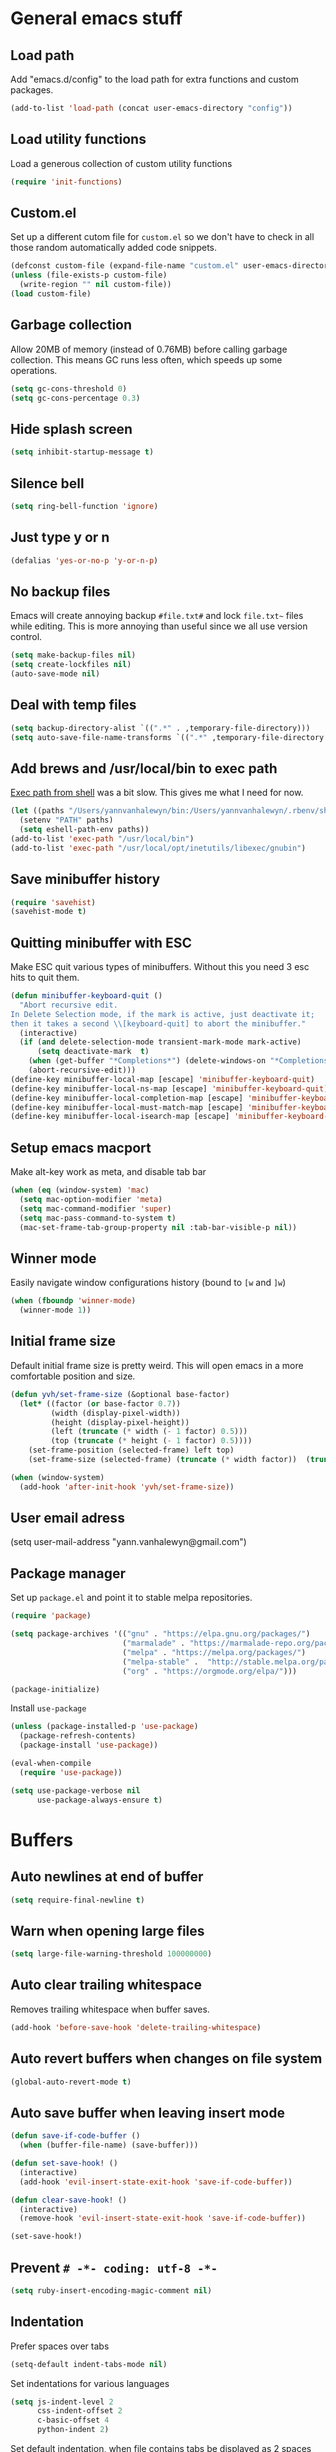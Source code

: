 * General emacs stuff
** Load path

   Add "emacs.d/config" to the load path for extra functions and custom packages.

   #+BEGIN_SRC emacs-lisp
     (add-to-list 'load-path (concat user-emacs-directory "config"))
   #+END_SRC

** Load utility functions

   Load a generous collection of custom utility functions

   #+BEGIN_SRC emacs-lisp
     (require 'init-functions)
   #+END_SRC

** Custom.el

   Set up a different cutom file for ~custom.el~ so we don't have to check in all those random automatically added code snippets.

   #+BEGIN_SRC emacs-lisp
     (defconst custom-file (expand-file-name "custom.el" user-emacs-directory))
     (unless (file-exists-p custom-file)
       (write-region "" nil custom-file))
     (load custom-file)
   #+END_SRC

** Garbage collection

   Allow 20MB of memory (instead of 0.76MB) before calling garbage collection. This means GC runs less often, which speeds up some operations.

   #+BEGIN_SRC emacs-lisp
     (setq gc-cons-threshold 0)
     (setq gc-cons-percentage 0.3)
   #+END_SRC

** Hide splash screen

   #+BEGIN_SRC emacs-lisp
     (setq inhibit-startup-message t)
   #+END_SRC

** Silence bell

   #+BEGIN_SRC emacs-lisp
     (setq ring-bell-function 'ignore)
   #+END_SRC

** Just type y or n

   #+BEGIN_SRC emacs-lisp
     (defalias 'yes-or-no-p 'y-or-n-p)
   #+END_SRC

** No backup files

   Emacs will create annoying backup ~#file.txt#~ and lock ~file.txt~~
   files while editing. This is more annoying than useful since we all
   use version control.

   #+BEGIN_SRC emacs-lisp
     (setq make-backup-files nil)
     (setq create-lockfiles nil)
     (auto-save-mode nil)
   #+END_SRC

** Deal with temp files

   #+BEGIN_SRC emacs-lisp
     (setq backup-directory-alist `((".*" . ,temporary-file-directory)))
     (setq auto-save-file-name-transforms `((".*" ,temporary-file-directory t)))
   #+END_SRC

** Add brews and /usr/local/bin to exec path

   [[https://github.com/purcell/exec-path-from-shell][Exec path from shell]] was a bit slow. This gives me what I need for now.

   #+BEGIN_SRC emacs-lisp
     (let ((paths "/Users/yannvanhalewyn/bin:/Users/yannvanhalewyn/.rbenv/shims:/usr/local/bin:/usr/bin:/bin:/usr/sbin:/sbin:/usr/local/MacGPG2/bin:/usr/local/opt/inetutils/libexec/gnubin"))
       (setenv "PATH" paths)
       (setq eshell-path-env paths))
     (add-to-list 'exec-path "/usr/local/bin")
     (add-to-list 'exec-path "/usr/local/opt/inetutils/libexec/gnubin")
   #+END_SRC

** Save minibuffer history

   #+BEGIN_SRC emacs-lisp
     (require 'savehist)
     (savehist-mode t)
   #+END_SRC

** Quitting minibuffer with ESC

   Make ESC quit various types of minibuffers. Without this you need 3 esc hits to quit them.

   #+BEGIN_SRC emacs-lisp
     (defun minibuffer-keyboard-quit ()
       "Abort recursive edit.
     In Delete Selection mode, if the mark is active, just deactivate it;
     then it takes a second \\[keyboard-quit] to abort the minibuffer."
       (interactive)
       (if (and delete-selection-mode transient-mark-mode mark-active)
           (setq deactivate-mark  t)
         (when (get-buffer "*Completions*") (delete-windows-on "*Completions*"))
         (abort-recursive-edit)))
     (define-key minibuffer-local-map [escape] 'minibuffer-keyboard-quit)
     (define-key minibuffer-local-ns-map [escape] 'minibuffer-keyboard-quit)
     (define-key minibuffer-local-completion-map [escape] 'minibuffer-keyboard-quit)
     (define-key minibuffer-local-must-match-map [escape] 'minibuffer-keyboard-quit)
     (define-key minibuffer-local-isearch-map [escape] 'minibuffer-keyboard-quit)
   #+END_SRC

** Setup emacs macport

   Make alt-key work as meta, and disable tab bar

   #+BEGIN_SRC emacs-lisp
     (when (eq (window-system) 'mac)
       (setq mac-option-modifier 'meta)
       (setq mac-command-modifier 'super)
       (setq mac-pass-command-to-system t)
       (mac-set-frame-tab-group-property nil :tab-bar-visible-p nil))
   #+END_SRC

** Winner mode

   Easily navigate window configurations history (bound to ~[w~ and ~]w~)

   #+BEGIN_SRC emacs-lisp
     (when (fboundp 'winner-mode)
       (winner-mode 1))
   #+END_SRC

** Initial frame size

   Default initial frame size is pretty weird. This will open emacs in
   a more comfortable position and size.

   #+BEGIN_SRC emacs-lisp
     (defun yvh/set-frame-size (&optional base-factor)
       (let* ((factor (or base-factor 0.7))
              (width (display-pixel-width))
              (height (display-pixel-height))
              (left (truncate (* width (- 1 factor) 0.5)))
              (top (truncate (* height (- 1 factor) 0.5))))
         (set-frame-position (selected-frame) left top)
         (set-frame-size (selected-frame) (truncate (* width factor))  (truncate (* height factor)) t)))

     (when (window-system)
       (add-hook 'after-init-hook 'yvh/set-frame-size))
   #+END_SRC

** User email adress

   #+BEGIN_EXAMPLE emacs-lisp
     (setq user-mail-address "yann.vanhalewyn@gmail.com")
   #+END_EXAMPLE

** Package manager

  Set up ~package.el~ and point it to stable melpa repositories.

  #+BEGIN_SRC emacs-lisp
    (require 'package)

    (setq package-archives '(("gnu" . "https://elpa.gnu.org/packages/")
                             ("marmalade" . "https://marmalade-repo.org/packages/")
                             ("melpa" . "https://melpa.org/packages/")
                             ("melpa-stable" .  "http://stable.melpa.org/packages/")
                             ("org" . "https://orgmode.org/elpa/")))

    (package-initialize)
  #+END_SRC

  Install ~use-package~

  #+BEGIN_SRC emacs-lisp
    (unless (package-installed-p 'use-package)
      (package-refresh-contents)
      (package-install 'use-package))

    (eval-when-compile
      (require 'use-package))

    (setq use-package-verbose nil
          use-package-always-ensure t)
  #+END_SRC

* Buffers
** Auto newlines at end of buffer

   #+BEGIN_SRC emacs-lisp
     (setq require-final-newline t)
   #+END_SRC

** Warn when opening large files

   #+BEGIN_SRC emacs-lisp
     (setq large-file-warning-threshold 100000000)
   #+END_SRC

** Auto clear trailing whitespace

   Removes trailing whitespace when buffer saves.

   #+BEGIN_SRC emacs-lisp
     (add-hook 'before-save-hook 'delete-trailing-whitespace)
   #+END_SRC

** Auto revert buffers when changes on file system

   #+BEGIN_SRC emacs-lisp
     (global-auto-revert-mode t)
   #+END_SRC

** Auto save buffer when leaving insert mode

   #+BEGIN_SRC emacs-lisp
     (defun save-if-code-buffer ()
       (when (buffer-file-name) (save-buffer)))

     (defun set-save-hook! ()
       (interactive)
       (add-hook 'evil-insert-state-exit-hook 'save-if-code-buffer))

     (defun clear-save-hook! ()
       (interactive)
       (remove-hook 'evil-insert-state-exit-hook 'save-if-code-buffer))

     (set-save-hook!)
   #+END_SRC

** Prevent ~# -*- coding: utf-8 -*-~

   #+BEGIN_SRC emacs-lisp
     (setq ruby-insert-encoding-magic-comment nil)
   #+END_SRC

** Indentation

   Prefer spaces over tabs

   #+BEGIN_SRC emacs-lisp
     (setq-default indent-tabs-mode nil)
   #+END_SRC

   Set indentations for various languages

   #+BEGIN_SRC emacs-lisp
     (setq js-indent-level 2
           css-indent-offset 2
           c-basic-offset 4
           python-indent 2)
   #+END_SRC

   Set default indentation, when file contains tabs be displayed as 2 spaces instead of 8

   #+BEGIN_SRC emacs-lisp
     (setq-default tab-width 2)
   #+END_SRC

** Remember cursor position when opening files

   #+BEGIN_SRC emacs-lisp
     (setq save-place-file (locate-user-emacs-file "places"))
     (setq-default save-place t)
     (require 'saveplace)
     (save-place-mode 1)
   #+END_SRC

** Always follow symlinks

   #+BEGIN_SRC emacs-lisp
     (setq vc-follow-symlinks t)
   #+END_SRC

** Centering after jumping paragraphs

   #+BEGIN_SRC emacs-lisp
     (setq scroll-margin 3
           scroll-conservatively 9999
           scroll-step 1)
   #+END_SRC

** Don't confirm when creating new file

   #+BEGIN_SRC emacs-lisp
     (setq confirm-nonexistent-file-or-buffer nil)
   #+END_SRC

** Scroll in compilation mode

   #+BEGIN_SRC emacs-lisp
     (setq compilation-scroll-output t)
   #+END_SRC

** C++ header files

   #+BEGIN_SRC emacs-lisp
     (add-to-list 'auto-mode-alist '("\\.h\\'" . c++-mode))
   #+END_SRC

** Open common config files with conf mode

   #+BEGIN_SRC emacs-lisp
     (let* ((conf-files '("aliases" "functions" "gitignore" "rc" ".tf" "Dockerfile"))
            (conf-regexp (concat (regexp-opt conf-files t) "\\'")))
       (add-to-list 'auto-mode-alist (cons conf-regexp 'conf-mode)))
   #+END_SRC

** Get colorized compilation buffers

   Useful for various test runners that use compilation buffers, like the mocha test runner.

   #+BEGIN_SRC emacs-lisp
     (require 'ansi-color)
     (defun colorize-compilation-buffer ()
       (toggle-read-only)
       (ansi-color-apply-on-region compilation-filter-start (point))
       (toggle-read-only))
     (add-hook 'compilation-filter-hook 'colorize-compilation-buffer)
   #+END_SRC

** Allow to erase buffers without warning

   This is useful for clearing the shell buffer without emacs complaining.

   #+BEGIN_SRC emacs-lisp
     (put 'erase-buffer 'disabled nil)
   #+END_SRC

* Layout
** Setup theme and font

   #+BEGIN_SRC emacs-lisp
     ;; (use-package kaolin-themes :config (load-theme 'kaolin-ocean t))
     (use-package doom-themes :config (load-theme 'doom-one t) (doom-themes-neotree-config))
     (set-face-attribute 'default nil :font "Menlo" :height 155)
   #+END_SRC

** Use rich icons

   Have pretty icons for neotree and the modeline. Be sure to run ~M-x all-the-icons-install-fonts~
   #+BEGIN_SRC emacs-lisp
     (use-package all-the-icons)
   #+END_SRC

** Setup modeline

   [[https://github.com/seagle0128/doom-modeline][DOOM modeline]] is the modeline from DOOM emacs and is beautiful with lots of great features.

   Custom package used for my modeline:

   - [[https://github.com/yannvanhalewyn/dotfiles/blob/master/emacs.d/config/ci-status.el][ci-status]] fetches the current status from CI using hub

   #+BEGIN_SRC emacs-lisp
     (use-package doom-modeline
       :ensure t
       :hook (after-init . doom-modeline-mode)
       :config
       (column-number-mode) ;; Show column number in modeline
       (setq doom-modeline-height 25
             doom-modeline-percent-position nil
             column-number-indicator-zero-based nil)

       (require 'ci-status)
       (add-hook 'magit-status-mode-hook 'cis/update)
       (doom-modeline-def-segment ci-status
         (when (cis/has-status?)
           (let ((status (format "CI %s  " (cis/propertized-status cis/latest-ci-status))))
             (if (doom-modeline--active) status
               (propertize status 'face 'mode-line-inactive)))))

       (doom-modeline-def-modeline 'yvh/modeline
         '(bar matches buffer-info remote-host buffer-position selection-info)
         '(misc-info minor-modes major-mode process vcs checker ci-status))

       (defun yvh/setup-default-modeline ()
         (doom-modeline-set-modeline 'yvh/modeline 'default))
       (add-hook 'doom-modeline-mode-hook 'yvh/setup-default-modeline))
   #+END_SRC

** Highlight current line

   #+BEGIN_SRC emacs-lisp
     (global-hl-line-mode nil)
   #+END_SRC

** Show matching paren

   This is a must when editing lisps.

   #+BEGIN_SRC emacs-lisp
     (show-paren-mode 1)
   #+END_SRC

   Make sure the matching paren has an aPARENt apparent

   #+BEGIN_SRC emacs-lisp
     (custom-set-faces
      '(show-paren-match ((t (:background "#0E9E97" :weight bold)))))
   #+END_SRC

** Interface

   Hide menu bar

   #+BEGIN_SRC emacs-lisp
     (menu-bar-mode 0)
   #+END_SRC

   Hide toolbar, scroll bars and setup smaller fringe in GUI version

   #+BEGIN_SRC emacs-lisp
     (when window-system
       (scroll-bar-mode -1)
       (tool-bar-mode -1)
       (fringe-mode 10))
   #+END_SRC

* Packages
** Diminish

   Hides some modes from the modeline. Included for integration with ~use-package~.

   #+BEGIN_SRC emacs-lisp
     (use-package diminish)
   #+END_SRC

** General (keybindings)

   [[https://github.com/noctuid/general.el][General.el]] is an amazing tool to manage keybindings. It can create definers with prefixes, which are a great replacement for evil-leader.

   #+BEGIN_SRC emacs-lisp
     (use-package general
       :config
       (setq default-states '(normal emacs motion))
       (general-define-key :states 'motion "SPC" nil)
       (general-create-definer keys-l :prefix "SPC" :states default-states)
       (general-create-definer keys :states default-states))
   #+END_SRC

   Setup global keybindings

   #+BEGIN_SRC emacs-lisp
     (keys :states 'insert "C-i" 'insert-char)
     (keys
       "M-x" 'counsel-M-x
       "C-=" 'text-scale-increase
       "C--" 'text-scale-decrease
       "[e" 'flycheck-previous-error
       "]e" 'flycheck-next-error
       "]t" 'yvh/cycle-theme
       "]f" 'yvh/next-file-in-dir
       "[f" 'yvh/prev-file-in-dir
       "[w" 'winner-undo
       "]w" 'winner-redo
       "[b" 'yvh/previous-code-buffer
       "]b" 'yvh/next-code-buffer
       "|"  'yvh/transpose-windows
       "<s-return>" 'toggle-frame-fullscreen)

     (keys :states '(visual motion)
       "RET" 'align-regexp)
    #+END_SRC

   Setup global 'goto' 'g bindings

   #+BEGIN_SRC emacs-lisp
     (keys :prefix "g"
       "t" (yvh/find-file-i 'gtd-main)
       "i" (yvh/find-file-i 'gtd-inbox)
       "s" (yvh/find-file-i 'gtd-someday)
       "h" (yvh/find-file-i "~/Google Drive/Documents/timesheet.org")
       "p" (yvh/find-file-i "/ssh:yann@glados:/media/drive1/"))
   #+END_SRC

   Global leaders for evaluating emacs-lisp code

   #+BEGIN_SRC emacs-lisp
     (keys-l :keymaps '(emacs-lisp-mode-map scheme-mode-map)
       "e" 'eval-defun
       "E" 'eval-buffer)
   #+END_SRC

   Global leader keys

   #+BEGIN_SRC emacs-lisp
     (keys-l
       "a" (yvh/build-keymap
            "a" 'org-agenda
            "t" 'org-todo-list
            "c" '(lambda () (interactive) (org-capture nil "t"))
            "f" 'org-tags-view
            "C" 'quick-calc)
       "B" 'ibuffer
       "b" 'ivy-switch-buffer
       "c" (yvh/build-keymap
            "u" 'cis/update
            "o" 'cis/open-ci-build
            "t" 'yvh/comment-as-title
            "T" 'yvh/comment-as-title--bm)
       "d" 'yvh/dired-current-dir
       "D" 'yvh/dired-project-root
       "f" (yvh/build-keymap
            "f" 'counsel-projectile-find-file
            "r" 'counsel-recentf
            "m" 'yvh/rename-current-buffer-file
            "c" 'yvh/copy-current-buffer-file
            "d" 'yvh/delete-current-buffer-file
            "s" 'save-buffer
            "S" 'save-some-buffers
            "j" 'junk-file/find)
       "v" (yvh/build-keymap
            "f" (yvh/find-file-i (locate-user-emacs-file "config/init-functions.el"))
            "p" (yvh/find-file-i (locate-user-emacs-file "configuration.org")))
       "h" (yvh/build-keymap
            "a" 'counsel-apropos
            "f" 'counsel-describe-function
            "K" 'which-key-show-top-level
            "k" 'describe-key
            "m" 'describe-mode
            "p" 'describe-package
            "v" 'counsel-describe-variable)
       "m" 'mu4e
       "o" 'counsel-find-file
       "Q" 'delete-other-windows
       "q" 'kill-this-buffer
       "R" 'yvh/chrome-reload
       "S" 'shell
       "u" 'undo-tree-visualize
       "w" 'yvh/buff-swap
       "x" 'counsel-projectile-ag
       "X" 'ag)
  #+END_SRC

** Dired

   #+BEGIN_SRC emacs-lisp
     (require 'dired)
   #+END_SRC

   Kill dired buffer when quitting

   #+BEGIN_SRC emacs-lisp
     (keys :keymaps 'dired-mode-map
       "q" 'kill-this-buffer
       "y" 'dired-copy-filename-as-kill
       "w" 'wdired-change-to-wdired-mode)
   #+END_SRC

   Enable leader keys in dired mode.

   #+BEGIN_SRC emacs-lisp
     (general-def dired-mode-map "SPC" nil)
   #+END_SRC

   DWIM: Do What I Mean. Setting this to a non nil value will automatically fill copy / move targets with the working directory of another dired buffer.

   #+BEGIN_SRC emacs-lisp
   (setq dired-dwim-target t)
   #+END_SRC

   Human readable units

   #+BEGIN_SRC emacs-lisp
     (setq-default dired-listing-switches "-alh")
   #+END_SRC

   Sort listings by directories first

   #+BEGIN_SRC emacs-lisp
     (defun yvh/sort-dired-listings-by-directory ()
       "Sort dired listings with directories first."
       (save-excursion
         (let (buffer-read-only)
           (forward-line 2) ;; beyond dir. header
           (sort-regexp-fields t "^.*$" "[ ]*." (point) (point-max)))
         (set-buffer-modified-p nil)))

     (defadvice dired-readin
         (after dired-after-updating-hook first () activate)
       "Sort dired listings with directories first before adding marks."
       (yvh/sort-dired-listings-by-directory))
   #+END_SRC

** iBuffer

   Setup better filtering groups

   #+BEGIN_SRC emacs-lisp
     (setq ibuffer-saved-filter-groups
           (quote (("default"
                    ("code" (or (mode . clojure-mode)
                                (mode . clojurec-mode)
                                (mode . c-mode)
                                (mode . ruby-mode)
                                (mode . javascript-mode)
                                (mode . java-mode)
                                (mode . js-mode)
                                (mode . clojurescript-mode)))
                    ("emacs" (or (name . "^\\*scratch\\*$")
                                 (name . "^\\*Messages\\*$")
                                 (name . "^\\*Completions\\*$")))
                    ("configs" (or (mode . emacs-lisp-mode)
                                   (mode . org-mode)
                                   (mode . conf-mode)))
                    ("Magit" (name . "magit"))
                    ("Help" (or (name . "\*Help\*")
                                (name . "\*Apropos\*")
                                (name . "\*info\*")))
                    ("tmp" (or (mode . dired-mode)
                               (name ."^\\*")))))))

     (setq ibuffer-show-empty-filter-groups nil)

     (add-hook 'ibuffer-mode-hook
               (lambda ()
                 (ibuffer-switch-to-saved-filter-groups "default")))
   #+END_SRC

** Evil
*** Evil Mode

    What would we do without [[https://github.com/emacs-evil/evil][Evil]]

    #+BEGIN_SRC emacs-lisp
      (use-package evil
        :init
        (setq evil-want-fine-undo t)
        :config
        (evil-mode t)

        (evil-add-hjkl-bindings package-menu-mode-map 'emacs)
        (evil-add-hjkl-bindings ibuffer-mode-map 'emacs)

        (keys
          "C-h" 'evil-window-left
          "C-j" 'evil-window-down
          "C-k" 'evil-window-up
          "C-l" 'evil-window-right
          "C-u" 'evil-scroll-up ;; Vim default but is emacs built-in
          "j"   'evil-next-visual-line
          "k"   'evil-previous-visual-line)

        (keys :states 'insert
          "C-y" 'yank))
    #+END_SRC

    Grab - and _ as part of the word (more vim-like)

    #+BEGIN_SRC emacs-lisp
      (add-hook 'prog-mode-hook
                (lambda ()
                  (modify-syntax-entry ?_ "w")
                  (modify-syntax-entry ?- "w")))
    #+END_SRC

*** Evil NerdCommenter

    Easy commenting as a vi motion

    #+BEGIN_SRC emacs-lisp
      (use-package evil-nerd-commenter
        :diminish evil-commentary-mode
        :init
        (keys "gc" 'evilnc-comment-operator)
        (keys-l
          "c y" 'evilnc-copy-and-comment-lines))
    #+END_SRC

*** Evil Surround

    Like TPope's [[https://github.com/tpope/vim-surround][Surround]], but for evil.

    #+BEGIN_SRC emacs-lisp
      (use-package evil-surround
        :config (global-evil-surround-mode 1))
    #+END_SRC

*** Evil Cleverparens

    [[https://github.com/luxbock/evil-cleverparens][Evil Cleverparens]] for editing lisps in evil. Especially makes sure killing and yanking lines don't include unmatched parens + easy surrounding expressions with ~M-[~ and ~M-(~.

    #+BEGIN_SRC emacs-lisp
      (use-package evil-cleverparens
        :defer t
        :diminish evil-cleverparens-mode
        :config
        ;; Evil CP overwrites "c" for change. This will re-enable "cs"
        ;; motion "change surrounding" of evil-surround
        (evil-cp--enable-surround-operators)
        :init
        ;; Don't use crazy bindings for {, [, } and ] from evil-cleverparens
        (setq evil-cleverparens-use-additional-movement-keys nil
              evil-cleverparens-use-regular-insert t))
    #+END_SRC

*** Evil Numbers

    Who doesn't love vim's c-a and c-x for incrementing and decrementing numbers.

    #+BEGIN_SRC emacs-lisp
      (use-package evil-numbers
        :defer t
        :init
        (keys :prefix "g"
          "a" 'evil-numbers/inc-at-pt
          "x" 'evil-numbers/dec-at-pt))
    #+END_SRC

*** Evil Iedit

    [[https://github.com/syl20bnr/evil-iedit-state][Evil Iedit]] is a sort of multiple cursor that works well with Evil mode

    #+BEGIN_SRC emacs-lisp
      (use-package evil-iedit-state
        :commands (evil-iedit-state evil-iedit-state/iedit-mode)
        :init (keys-l "s i" 'evil-iedit-state/iedit-mode))
    #+END_SRC
** Magit

   The killer app for Emacs. Seriously.

   #+BEGIN_SRC emacs-lisp
     (use-package magit
       :defer t
       :init
       (keys-l "g" (yvh/build-keymap
                    "b" 'magit-blame
                    "c" 'magit-checkout
                    "C" 'magit-branch-and-checkout
                    "d" 'vc-diff
                    "D" 'magit-diff
                    "f" 'magit-find-file
                    "F" 'magit-pull-from-pushremote
                    "l" 'magit-log-head
                    "L" 'magit-log
                    "m" 'magit-merge
                    "M" 'magit-merge-popup
                    "o" 'git-link
                    "O" 'git-link-homepage
                    "p" 'magit-push-current-to-pushremote
                    "P" 'yvh/force-push-with-lease
                    "r" (yvh/build-keymap
                         "a" 'magit-rebase-abort
                         "c" 'magit-rebase-continue
                         "i" 'magit-rebase-interactive
                         "r" 'magit-rebase
                         "s" 'magit-rebase-skip)
                    "s" 'magit-status
                    "S" 'magit-stash))

       :config
       (use-package evil-magit)
       (add-hook 'git-commit-mode-hook 'evil-insert-state)
       ;; Refresh VC state for modeline when magit refreshes
       (add-hook 'magit-refresh-buffer-hook 'vc-refresh-state)

       ;; Enable leader keys in revision buffers
       (general-def magit-revision-mode-map "SPC" nil)
       (general-def magit-status-mode-map "SPC" nil)

       (setq magit-diff-refine-hunk t)
       (keys :keymaps '(magit-revision-mode-map diff-mode-map magit-status-mode-map)
         :states 'visual
         "y" 'yvh/yank-from-revision-buffer)
       (keys 'magit-blame-mode-map
         "q" 'magit-blame-quit
         "|" 'magit-blame-cycle-style)
       (keys 'git-rebase-mode-map "q" 'magit-rebase-abort)
       (keys 'magit-status-mode-map "K" 'magit-discard)
       (general-def 'transient-map        "q" 'transient-quit-one)
       (general-def 'transient-edit-map   "q" 'transient-quit-one)
       (general-def 'transient-sticky-map "q" 'transient-quit-seq))
   #+END_SRC

** Git link

   Easily get github urls for commits, lines or regions in files

   #+BEGIN_SRC emacs-lisp
     (use-package git-link
       :defer t
       :config (setq git-link-open-in-browser t))
   #+END_SRC

** Company (autocompletion)

   [[https://github.com/company-mode/company-mode][Company Mode]] is a great autocompletion frontend for Emacs. It will
   hook into various completion systems automatically. This config will
   enable the `tng` frontend, which stands for "tab 'n go". The
   default will select the first candidate and close the list. This
   frontend it will complete the first candidate when pressing tab,
   but will keep other candidates in the popup so you can keep
   cycling. Pressing return or any other key will stop the completion.

   #+BEGIN_SRC emacs-lisp
     (use-package company
       :diminish company-mode
       :init (global-company-mode)
       :config
       (setq company-idle-delay 0
             company-require-match nil
             company-frontends '(company-tng-frontend
                                 company-pseudo-tooltip-frontend
                                 company-echo-metadata-frontend))
       (general-def 'company-active-map
         "<tab>" 'company-select-next
         "S-<tab>" 'company-select-previous
         "RET" 'company-complete
         "C-h" nil
         "C-d" 'company-show-doc-buffer
         "C-s" 'company-filter-candidates
         "C-n" 'company-select-next
         "C-p" 'company-select-previous))
   #+END_SRC

** Yasnippet

   #+BEGIN_SRC emacs-lisp
     (use-package yasnippet
       :diminish yas-minor-mode
       :config
       (yas-global-mode 1)
       ;; Fill $0 with selected region when using yas-insert-snippet.
       (setq yas-wrap-around-region t
             yas-snippet-dirs '("~/.emacs.d/snippets"))
       (keys :states 'insert "M-<tab>" 'yas-expand)
       (keys-l "i u" 'yas-insert-snippet))
    #+END_SRC

** Ace jump

   Jump to anywhere with double SPC

   #+BEGIN_SRC emacs-lisp
     (use-package ace-jump-mode
       :defer t
       :init
       (keys-l
         "SPC" 'ace-jump-mode
         "S-SPC" 'ace-jump-char-mode))
    #+END_SRC

** Smart jump

   Smart jump uses multiple backends for jumping to definitions of
   symbols at point. It falls back to dumb-jump by default when no
   other jumpers are available.

   #+BEGIN_SRC emacs-lisp
     (use-package smart-jump
       :init
       (keys "<M-.>" 'smart-jump-go
             "<M-,>" 'smart-jump-back)
       :config
       (smart-jump-setup-default-registers))
   #+END_SRC

** Undo-tree

   #+BEGIN_SRC emacs-lisp
     (use-package undo-tree
       :diminish undo-tree-mode
       :config (global-undo-tree-mode t))
   #+END_SRC

** Which-key

   Display available keybindings in popup

   #+BEGIN_SRC emacs-lisp
     (use-package which-key
       :diminish which-key-mode
       :config
       (which-key-mode +1)
       (setq which-key-idle-delay 0.5)
       (which-key-setup-side-window-bottom)
       (which-key-add-key-based-replacements
         "SPC a" "Applications"
         "SPC c" "Cider / CI / Comment"
         "SPC f" "Files"
         "SPC g" "Git"
         "SPC g r" "Rebase"
         "SPC h" "Help"
         "SPC i" "Insert"
         "SPC p" "Project"
         "SPC s" "Sexp / Shell"
         "SPC v" "View configuration"))
    #+END_SRC

** Ruby/Rails
*** Basic web modes

    #+BEGIN_SRC emacs-lisp
      (use-package haml-mode :defer t)
      (use-package yaml-mode :defer t)
      (use-package css-mode :defer t)
      (use-package sass-mode :defer t)
      (use-package scss-mode :defer t)
    #+END_SRC

*** projectile-rails

    #+BEGIN_SRC emacs-lisp
      (use-package projectile-rails
        :defer t
        :init
        (keys :prefix "g"
          :keymaps  'ruby-mode-map
          "r" 'projectile-rails-find-current-controller
          "R" 'projectile-rails-find-controller
          "f" 'projectile-rails-goto-file-at-point
          "m" 'projectile-rails-find-current-model
          "M" 'projectile-rails-find-model
          "v" 'projectile-rails-find-current-view
          "V" 'projectile-rails-find-view
          "i" 'open-current-ticket-in-redmine
          "t" 'split-window-with-rspec-alternate-file
          "T" 'projectile-rails-find-spec)
        :config
        ;; Won't start unless rails project
        (add-hook 'projectile-mode-hook 'projectile-rails-on))
    #+END_SRC

*** Rspec

    Running rspec tests from the editor

    #+BEGIN_SRC emacs-lisp
      (use-package rspec-mode
        :defer t
        :init
        (eval-after-load 'rspec-mode '(rspec-install-snippets))
        (keys-l :keymaps 'ruby-mode-map
          "t" 'rspec-verify
          "a" 'rspec-verify-all
          "s" 'rspec-verify-single
          "l" 'rspec-rerun))
    #+END_SRC

*** Prettier

    Ensure consistent js formatting

    #+BEGIN_SRC emacs-lisp
      (use-package prettier-js
        :defer t
        :config
        (setq prettier-js-args '("--trailing-comma" "all"))
        :init
        (yhv/add-hooks #'prettier-js-mode '(js2-mode-hook js-mode-hook)))
   #+END_SRC

*** Inf ruby

    Using pry in rspec buffers

    #+BEGIN_SRC emacs-lisp
      (use-package inf-ruby
        :defer t
        :init
        (add-hook 'ruby-mode-hook 'inf-ruby-switch-setup))
   #+END_SRC

*** Smartparens

    Balance parentheses, brackets and quotes in c, ruby, js, .. and
    close do-end blocks in ruby. Also insert an extra newline when
    pressing return after a bracket.

    #+BEGIN_SRC emacs-lisp
      (use-package smartparens
        :defer t
        :init
        (yhv/add-hooks #'smartparens-mode '(ruby-mode-hook js-mode-hook c-mode-common-hook rust-mode-hook css-mode-hook scss-mode-hook))
        :config
        (require 'smartparens-ruby)
        (dolist (mode '(c++-mode 'c-mode 'js-mode 'js2-mode 'glsl-mode
                                 'java-mode 'java-mode 'rust-mode 'ruby-mode))
          (sp-local-pair mode "{" nil :post-handlers '((yvh/newline-in-sexp "RET")))
          (sp-local-pair mode "(" nil :post-handlers '((yvh/newline-in-sexp "RET")))
          (sp-local-pair mode "[" nil :post-handlers '((yvh/newline-in-sexp "RET")))))
    #+END_SRC

** Flycheck (linting)

   [[https://github.com/flycheck/flycheck/][Flycheck]] is a nice on-the-fly linter and synthax checking framework for emacs that comes with many backends.

   For the clojure setup, be sure to check out [[https://github.com/clojure-emacs/squiggly-clojure][Squiggly Clojure]], which uses a combination of [[https://github.com/jonase/eastwood][Eastwood]], [[https://github.com/jonase/kibit][Kibit]] and [[http://typedclojure.org/][core.typed]] via a Cider connection for efficiently linting files. Make sure to have these dependencies in your ~~/.lein/profiles.clj~:

   #+BEGIN_SRC clojure
     {:user {:dependencies [[acyclic/squiggly-clojure "0.1.9-SNAPSHOT"
                             :exclusions [org.clojure/tools.reader]]]
             :plugins [[jonase/eastwood "0.2.9"]
                       [lein-kibit "0.1.6"]
                       [cider/cider-nrepl "0.18.0"]]
             ;; I personally don't use core.typed, hence the exclusion here.
             :env {:squiggly {:checkers [:eastwood :kibit]}}}}
   #+END_SRC

   #+BEGIN_SRC emacs-lisp
     (use-package flycheck
       :diminish flycheck-mode
       :defer t
       :init
       (setq-default flycheck-disabled-checkers '(emacs-lisp-checkdoc clojure-cider-typed))
       (add-hook 'after-init-hook #'global-flycheck-mode)
       (evil-declare-not-repeat 'flycheck-next-error)
       (evil-declare-not-repeat 'flycheck-previous-error)

       :config
       (use-package flycheck-clj-kondo)

       (use-package flycheck-popup-tip
         :defer t
         :init
         (with-eval-after-load 'flycheck
           (flycheck-popup-tip-mode)))

       (setq flycheck-check-syntax-automatically '(save mode-enabled))
       (add-hook 'c++-mode-hook
                 (lambda ()
                   (setq flycheck-gcc-language-standard "c++14")
                   (setq flycheck-clang-language-standard "c++14"))))
    #+END_SRC

** Clojure
*** Clojure mode

    Initialize clojure mode and setup some useful minor modes for editing those lisps.

    #+BEGIN_SRC emacs-lisp
      (use-package clojure-mode
        :diminish eldoc-mode
        :defer t
        :init
        (defun parainbow-mode ()
          (interactive)
          (paredit-mode)
          (evil-cleverparens-mode)
          (rainbow-delimiters-mode)
          (eldoc-mode t))

        (yhv/add-hooks #'parainbow-mode '(clojure-mode-hook
                                          scheme-mode
                                          clojurescript-mode-hook
                                          cider-repl-mode-hook
                                          emacs-lisp-mode-hook))
        :config
        (setq clojure-indent-style :always-align)
        (dolist (word '(try-let assoc-if letsc t/do-at transform match facts fact assoc render for-all))
          (put-clojure-indent word 1)))
    #+END_SRC

*** Cider

    Interactive repl and more

    #+BEGIN_SRC emacs-lisp
      (use-package cider
        :defer t
        :config
        (setq cider-repl-display-help-banner nil
              cider-repl-history-file ".cider-history"
              cider-repl-pop-to-buffer-on-connect 'display-only)

        (evil-declare-not-repeat 'cider-eval-buffer)

        (defvar cider-mode-maps
          '(cider-repl-mode-map
            clojure-mode-map
            clojurescript-mode-map))

        (defun reset-dev-system ()
          (interactive)
          (message "Running `(reset)` in current repl")
          (cider-interactive-eval "(dev/reset)"))

        (defun cider-evil-eval-last-sexp ()
          "Just like `cider-evail-last-sexp`, but useful in evil mode where
           you cant move past the ending of the line. It will eval the last
           s-expression up until including the evil point."
          (interactive)
          (save-excursion
            (forward-char)
            (cider-eval-last-sexp)))

        (keys cider-repl-mode-map
          "q" 'delete-window)

        (general-def cider-repl-mode-map
          "<up>" 'cider-repl-backward-input
          "<down>" 'cider-repl-forward-input
          "<return>" 'cider-repl-return
          "<S-return>" 'cider-repl-newline-and-indent)

        (keys cider-inspector-mode-map
          "<return>" 'cider-inspector-operate-on-point
          "q" 'cider-inspector-pop
          "[p" 'cider-inspector-prev-page
          "]p" 'cider-inspector-next-page)

        (keys cider-stacktrace-mode-map
          "C-j" 'cider-stacktrace-next-cause
          "C-k" 'cider-stacktrace-previous-cause
          "TAB" 'cider-stacktrace-cycle-current-cause
          "A"   'cider-stacktrace-toggle-all
          "C"   'cider-stacktrace-toggle-clj
          "D"   'cider-stacktrace-toggle-duplicates
          "J"   'cider-stacktrace-toggle-java
          "R"   'cider-stacktrace-toggle-repl
          "T"   'cider-stacktrace-toggle-tooling
          "q"   'cider-popup-buffer-quit)

        (keys cider-test-report-mode-map
          "C-j" 'cider-test-next-result
          "C-k" 'cider-test-previous-result
          "d"   'cider-test-ediff
          "r"   'cider-test-rerun-test
          "s"   'cider-test-stacktrace
          "q"   'cider-popup-buffer-quit)

        (keys (cider-browse-spec-mode-map
               cider-browse-spec-view-mode-map
               cider-browse-spec-example-mode-map)
          "TAB" 'cider-browse-spec--print-curr-spec-example)

        (keys :keymaps cider-mode-maps "g f" 'cider-find-var)

        (keys-l :keymaps cider-mode-maps
          "c" (yvh/build-keymap
               "a" 'cider-apropos
               "e" 'cider-read-and-eval
               "s" 'cider-browse-spec
               "c" 'yvh/cider-connect-local
               "d" 'cider-doc
               "i" 'cider-inspect-last-result
               "j" 'cider-jack-in
               "k" 'cider-repl-clear-buffer
               "m" 'cider-macro-expand-1
               "n" 'cider-repl-set-ns
               "q" 'cider-quit
               "r" 'cider-ns-refresh
               "R" 'yvh/jump-to-repl
               "m" 'cider-macroexpand-1
               "M" 'cider-macroexpand-all)
          "E" 'cider-eval-buffer
          "e" (yvh/build-keymap
               "e" 'yvh/cider-eval-sexp-up-to-point
               "d" 'cider-eval-defun-at-point
               "D" 'yvh/cider-eval-defun-up-to-point
               "b" 'cider-eval-buffer
               "l" 'cider-eval-last-sexp
               "p" (yvh/build-keymap
                    "d" 'cider-pprint-eval-defun-at-point
                    "c" 'cider-pprint-eval-defun-to-comment
                    "l" 'cider-eval-print-last-sexp
                    "p" 'cider-pprint-eval-last-sexp))
          "t" (yvh/build-keymap
               "s" 'cider-test-run-test
               "t" 'cider-test-run-ns-tests
               "f" 'cider-test-rerun-failed-tests
               "l" 'cider-test-rerun-test
               "a" 'cider-test-run-project-tests
               "A" 'cider-auto-test-mode)))
    #+END_SRC

*** Eval Sexp Fu

    [[https://github.com/emacsmirror/eval-sexp-fu][Eval Sexp Fu]] highlights (flashes) what region is being evaluated for some visual feedback.

    #+BEGIN_SRC emacs-lisp
      (use-package eval-sexp-fu
        :config
        (set-face-attribute 'eval-sexp-fu-flash nil
                            :background (face-attribute 'success :foreground)
                            :foreground "#292b2e")
        (set-face-attribute 'eval-sexp-fu-flash-error nil
                            :background (face-attribute 'error :foreground)
                            :foreground "#292b2e")

        (setq eval-sexp-fu-flash-duration 0.1)

        (use-package cider-eval-sexp-fu))
    #+END_SRC

*** Clj Refactor

    Amazing refactoring utils for clojure

    #+BEGIN_SRC emacs-lisp
      (use-package clj-refactor
        :defer t
        :init
        (yhv/add-hooks #'clj-refactor-mode '(clojure-mode-hook clojurescript-mode-hook))
        :config
        (let ((cljr-map (make-sparse-keymap)))
          (dolist (details cljr--all-helpers)
            (define-key cljr-map (car details) (cadr details)))
          (keys-l :keymaps 'clojure-mode-map
            "r" cljr-map)))
    #+END_SRC

*** Rainbow Delimiters

    #+BEGIN_SRC emacs-lisp
      (use-package rainbow-delimiters :defer t)
    #+END_SRC

*** Paredit

    [[https://www.emacswiki.org/emacs/ParEdit][Paredit]] allows for performing structured editing of S-expression
    data (lisps). Especially useful for slurping and barfing
    parentheses.

    #+BEGIN_SRC emacs-lisp
      (use-package paredit
        :defer t
        :diminish paredit-mode
        :init
        (keys paredit-mode-map
          ")"   'paredit-forward-slurp-sexp
          "("   'paredit-forward-barf-sexp
          "s-)" 'paredit-backward-barf-sexp
          "C-)" 'paredit-backward-barf-sexp
          "s-(" 'paredit-backward-slurp-sexp
          "C-(" 'paredit-backward-slurp-sexp)
        (keys-l "s c" 'paredit-convolute-sexp))
    #+END_SRC

*** Aggressive Indent

    Enforce consistent indentation, beautiful in lisps

    #+BEGIN_SRC emacs-lisp
      (use-package aggressive-indent
        :defer t
        :diminish aggressive-indent-mode
        :init
        (yhv/add-hooks #'aggressive-indent-mode '(clojure-mode-hook
                                                  emacs-lisp-mode-hook
                                                  clojurescript-mode-hook)))
    #+END_SRC

** Java
*** Company intellisense completion

    Meghanada is an all-round IDE package for java development. It
    integrates with Company mode completions and flycheck linting. It
    starts a dev server in the background automatically.

    #+BEGIN_SRC emacs-lisp
      (use-package meghanada
        :defer t
        :init

        (add-hook 'java-mode-hook
                  (lambda ()
                    (meghanada-mode t)
                    ;; (setq c-basic-offset 2)
                    ;; Now calls this before every save hook, even in non java files..
                    ;; (add-hook 'before-save-hook 'meghanada-code-beautify-before-save)
                    ))

        :config
        (setq meghanada-java-path "java"
              meghanada-maven-path "mvn"))
    #+END_SRC

** Project Management
*** Projectile

    #+BEGIN_SRC emacs-lisp
      (use-package projectile
        :diminish projectile-mode
        :config
        (projectile-global-mode)
        (setq projectile-require-project-root nil
              projectile-switch-project-action 'counsel-projectile-find-file)
        (define-key projectile-command-map (kbd "C") 'projectile-compile-project)
        (define-key projectile-command-map (kbd "c") 'recompile)
        (keys-l
          "p" 'projectile-command-map
          "p T" 'yvh/view-test-file-in-other-window)

        (projectile-register-project-type 'clojure '("project.clj")
                                          :test-suffix "_test")
        (projectile-register-project-type 'clojure '("deps.edn")
                                          :test-suffix "_test")

        ;; Projectile-ag
        (use-package ag
          :defer t
          :init (setq ag-reuse-buffers t)))
     #+END_SRC

*** Neotree

    Navigate en manage file tree in sidebar

    #+BEGIN_SRC emacs-lisp
      (use-package neotree
        :defer t
        :init (keys-l "n" 'yvh/neotree-project-root)
        :config
        (evil-make-overriding-map neotree-mode-map 'normal t)
        (setq neo-theme (if (display-graphic-p) 'icons 'arrow))
        (keys 'neotree-mode-map
          "d" 'neotree-delete-node
          "J" 'neotree-select-down-node
          "K" 'neotree-select-up-node
          "q" 'neotree-hide
          "m" 'neotree-rename-node
          "n" 'neotree-create-node
          "c" 'neotree-copy-node
          "o" 'neotree-enter
          "x" (lambda () (interactive) (neotree-select-up-node) (neotree-enter))
          "<tab>" 'neotree-quick-look))
    #+END_SRC

*** Ivy

    Ivy is an amazing generic completion frontend. Ivy mode will
    automatically open most common minibuffer completion dialogs in
    it's frontend.

    #+BEGIN_SRC emacs-lisp
      (use-package ivy
        :init
        ;; better scoring / result sorting
        (use-package flx)
        :diminish ivy-mode
        :config
        (ivy-mode)
        (setq ivy-re-builders-alist '((swiper . ivy--regex-plus)
                                      (counsel-ag . ivy--regex)
                                      (t . ivy--regex-fuzzy))
              completing-read-function 'yvh/ivy-completing-read-with-symbol-def)

        (general-def ivy-minibuffer-map
          "<escape>" 'minibuffer-keyboard-quit
          "<tab>" 'ivy-alt-done
          "S-<tab>" 'ivy-insert-current
          "S-<return>" '(lambda () (interactive) (ivy-alt-done t))
          "C-o" 'ivy-occur)

        ;; Enable leader keys in occur buffer
        (general-def ivy-occur-grep-mode-map "SPC" nil)

        (defun yvh/ivy-yank-action (x) (kill-new x))
        (defun yvh/ivy-projectile-delete-action (x) (delete-file (projectile-expand-root x)))
        (ivy-set-actions 'counsel-projectile-find-file '(("d" yvh/ivy-projectile-delete-action "delete")
                                                         ("y" yvh/ivy-yank-action "yank")))

        (use-package swiper
          :defer t
          :config
          (keys "/" 'swiper)
          ;; Allow use of vim . (repeat) after swiping to next result
          (evil-declare-not-repeat 'swiper))

        (use-package counsel-projectile
          :init
          ;; Currently there is a breaking change in projectile. Until the fix is merged, this patches it:
          ;; https://github.com/ericdanan/counsel-projectile/pull/92
          (setq projectile-keymap-prefix (where-is-internal 'projectile-command-map nil t))
          :config
          (keys-l "p p" 'counsel-projectile-switch-project))

        (use-package wgrep :defer t)

        (use-package ivy-rich
          :preface
          (defun yvh/icon-or-default (icon)
            (if (symbolp icon)
                (all-the-icons-icon-for-mode 'fundamental-mode)
              icon))
          (defun yvh/ivy-rich-buffer-icon (candidate)
            (with-current-buffer (get-buffer candidate)
              (yvh/icon-or-default (all-the-icons-icon-for-mode major-mode))))
          (defun yvh/ivy-rich-file-icon (candidate)
            (yvh/icon-or-default (all-the-icons-icon-for-file candidate)))
          :init
          (setq ivy-rich-display-transformers-list ; max column width sum = (ivy-poframe-width - 1)
                '(ivy-switch-buffer
                  (:columns
                   ((ivy-rich-candidate (:width 35))
                    (ivy-rich-switch-buffer-project (:width 15 :face success))
                    (yvh/ivy-rich-file-icon (:width 2))
                    (ivy-rich-switch-buffer-major-mode (:width 30 :face warning)))
                   :predicate
                   (lambda (cand) (get-buffer cand)))
                  counsel-projectile-find-file
                  (:columns
                   ((yvh/ivy-rich-file-icon (:width 2))
                    (ivy-rich-candidate (:width nil))))
                  counsel-fzf
                  (:columns
                   ((yvh/ivy-rich-file-icon (:width 2))
                    (ivy-rich-candidate (:width nil))))
                  counsel-M-x
                  (:columns
                   ((counsel-M-x-transformer (:width 35))
                    (ivy-rich-counsel-function-docstring (:width nil :face font-lock-doc-face))))
                  counsel-projectile-switch-project
                  (:columns
                   ((projectile-project-name (:width 25))
                    (ivy-rich-candidate (:face font-lock-doc-face))))
                  counsel-describe-function
                  (:columns
                   ((counsel-describe-function-transformer (:width 35))
                    (ivy-rich-counsel-function-docstring (:width nil :face font-lock-doc-face))))
                  counsel-describe-variable
                  (:columns
                   ((counsel-describe-variable-transformer (:width 35))
                    (ivy-rich-counsel-variable-docstring (:width nil :face font-lock-doc-face))))
                  package-install
                  (:columns
                   ((ivy-rich-candidate (:width 25))
                    (ivy-rich-package-version (:width 12 :face font-lock-comment-face))
                    (ivy-rich-package-archive-summary (:width 7 :face font-lock-builtin-face))
                    (ivy-rich-package-install-summary (:width nil :face font-lock-doc-face))))))
          :config
          (ivy-rich-mode +1)
          (setcdr (assq t ivy-format-functions-alist) #'ivy-format-function-line)))
   #+END_SRC
** Markdown

   #+BEGIN_SRC emacs-lisp
     (use-package markdown-mode
       :defer t
       :ensure t
       :commands (markdown-mode gfm-mode)
       :mode (("README\\.md\\'" . gfm-mode)
              ("\\.md\\'" . markdown-mode)
              ("\\.markdown\\'" . markdown-mode))
       :init (setq markdown-command "multimarkdown"))
   #+END_SRC

** CSV

   #+BEGIN_SRC emacs-lisp
     (use-package csv-mode
       :defer t
       :config
       (keys 'csv-mode-map
         "C-c C-c" 'csv-align-fields
         "C-c C-k" 'csv-unalign-fields))
   #+END_SRC

** Org

   #+BEGIN_SRC emacs-lisp
     (use-package org
       :defer t
       :init
       (keys-l 'org-mode-map
         "r" 'org-refile
         "A" 'org-archive-subtree-default-with-confirmation
         "i l" 'org-insert-link)

       (keys-l 'org-mode-map
         "t" (yvh/build-keymap
              "t" 'org-todo
              "c" 'org-toggle-checkbox
              "l" 'org-cycle-list-bullet))

       (keys 'org-mode-map
         "RET" 'org-open-at-point
         "<S-return>" 'org-edit-special)

       ;; Override company complete and yas expand snippet
       (keys 'org-mode-map :states 'insert
         "<tab>" 'org-cycle
         "S-<tab>" 'org-shifttab
         "<return>" 'org-return-indent)

       (keys 'org-agenda-mode-map
         "f" 'org-agenda-filter-by-tag)

       :config
       ;; Use own css for code snippets in export to html
       (setq org-html-htmlize-output-type 'css)
       (defconst gtd-dir "~/Dropbox/Documents/gtd")
       (defconst gtd-main (expand-file-name "gtd.org" gtd-dir))
       (defconst gtd-inbox (expand-file-name "inbox.org" gtd-dir))
       (defconst gtd-someday (expand-file-name "someday.org" gtd-dir))

       (add-hook 'org-capture-mode-hook 'evil-insert-state)
       (add-hook 'org-mode-hook 'auto-fill-mode)

       (add-hook 'org-mode-hook '(lambda () (interactive) (org-content 2)))

       (setq org-agenda-files `(,gtd-main ,gtd-inbox)
             org-log-done 'time
             org-html-postamble nil
             org-ellipsis "↷")

       (setq org-agenda-custom-commands
             '(("w" "Work (All)" tags-todo "@work")
               ("n" "Work (Next Actions)" tags-todo "@work"
                ((org-agenda-overriding-header "Work")
                 (org-agenda-skip-function #'yvh/org-agenda-skip-all-siblings-but-first)))))

       (setq org-capture-templates `(("t" "Todo [inbox]" entry
                                      (file ,gtd-inbox)
                                      "* TODO %i%?")))

       (setq org-refile-targets '((gtd-main :maxlevel . 1)
                                  (gtd-someday :level . 1)))

       (setq org-tags-column 75)

       (use-package org-bullets
         :defer t
         :hook (org-mode . org-bullets-mode))

       (add-hook 'org-mode-hook (lambda ()
                                  (push '("[ ]" . "☐") prettify-symbols-alist)
                                  (push '("[X]" . "☑" ) prettify-symbols-alist)
                                  (push '("[-]" . "❍" ) prettify-symbols-alist)
                                  (push '("#+BEGIN_SRC" . "λ") prettify-symbols-alist)
                                  (push '("#+END_SRC" . "λ") prettify-symbols-alist)
                                  (prettify-symbols-mode)))

       ;; Make checked list items look striked-through
       (defface org-checkbox-done-text
         '((t (:foreground "#71696A" :strike-through t)))
         "Face for the text part of a checked org-mode checkbox.")

       (font-lock-add-keywords
        'org-mode
        `(("^[ \t]*\\(?:[-+*]\\|[0-9]+[).]\\)[ \t]+\\(\\(?:\\[@\\(?:start:\\)?[0-9]+\\][ \t]*\\)?\\[\\(?:X\\|\\([0-9]+\\)/\\2\\)\\][^\n]*\n\\)"
           1 'org-checkbox-done-text prepend))
        'append)

       (use-package org-evil))
  #+END_SRC

** Org reveal.js presentations

   The following package allows you to create awesome reveal.js
   presentations from org files using org-export.

   #+BEGIN_SRC emacs-lisp
     (use-package ox-reveal
       :ensure ox-reveal
       :config
       (setq org-reveal-root "https://cdn.jsdelivr.net/reveal.js/3.0.0/"
             org-reveal-title-slide "<h2>%t</h2>  <p>%a</br>%e</p>"
             org-reveal-control nil
             org-reveal-slide-number nil))
   #+END_SRC
** Mail

   Text based email is great for quickly navigating and moving emails around. Some setup is needed, these guides are plenty helpful:

   - http://cachestocaches.com/2017/3/complete-guide-email-emacs-using-mu-and-/
   - https://notanumber.io/2016-10-03/better-email-with-mu4e/


   Tried mbsync because offlineimap was slow. Set up config using:

   http://pragmaticemacs.com/emacs/migrating-from-offlineimap-to-mbsync-for-mu4e/

   But moved back to using offlineimap because isync did not support oauth2 for my work email.

   Make sure to install ~mu~ with ~EMACS=$(which emacs) brew install mu --with-emacs --HEAD~ to get the mu4e plugins. The ~EMACS~ variable is to determine the actual emacs version. Then add the package to the load path:

   #+BEGIN_SRC emacs-lisp
     (add-to-list 'load-path "/usr/local/share/emacs/site-lisp/mu/mu4e/")
     (require 'mu4e)
     (use-package evil-mu4e)
   #+END_SRC

   Next configure it!

   #+BEGIN_SRC emacs-lisp
     (setq mail-user-agent 'mu4e-user-agent
           mu4e-contexts
           `( ,(make-mu4e-context
                :name "Gmail"
                :match-func (lambda (msg)
                              (when msg
                                (string-prefix-p "/gmail" (mu4e-message-field msg :maildir))))
                :vars '((user-mail-address . "yann.vanhalewyn@gmail.com")
                        (mu4e-compose-signature . "Met vriendelijke groeten,\n\nYann Vanhalewyn")
                        (mu4e-sent-folder . "/gmail/Sent Mail")
                        (mu4e-trash-folder . "/gmail/Bin")
                        (mu4e-refile-folder . "/gmail/All Mail")
                        (mu4e-drafts-folder . "/gmail/Drafts")
                        (mu4e-maildir-shortcuts . (("/gmail/INBOX" . ?i)
                                                   ("/gmail/All Mail" . ?a)
                                                   ("/gmail/Bin" . ?t)
                                                   ("/gmail/Sent Mail" . ?s)))))
              ,(make-mu4e-context
                :name "Brightin"
                :match-func (lambda (msg)
                              (when msg
                                (string-prefix-p "/brightin" (mu4e-message-field msg :maildir))))
                :vars '((user-mail-address . "yann@brightin.nl")
                        (mu4e-compose-signature . "Groeten,\n\nYann Vanhalewyn\nBrightmotive\n")
                        (mu4e-sent-folder . "/brightin/Sent Mail")
                        (mu4e-trash-folder . "/brightin/Trash")
                        (mu4e-refile-folder . "/brightin/All Mail")
                        (mu4e-drafts-folder . "/brightin/Drafts")
                        (mu4e-maildir-shortcuts . (("/brightin/INBOX" . ?i)
                                                   ("/brightin/All Mail" . ?a)
                                                   ("/brightin/Trash" . ?t)
                                                   ("/brightin/Sent Mail" . ?s))))))

           mu4e-maildir "~/mail"

           ;; don't save message to Sent Messages, Gmail/IMAP takes care of this
           mu4e-sent-messages-behavior 'delete
           user-full-name  "Yann Vanhalewyn"
           mu4e-get-mail-command "offlineimap -o"
           mu4e-headers-auto-update t
           ;; mu4e-update-interval 300

           mu4e-bookmarks
           `( ,(make-mu4e-bookmark
                :name  "Inbox Unread"
                :query "flag:unread AND maildir:/brightin/INBOX"
                :key ?u)
              ,(make-mu4e-bookmark
                :name "Monitoring"
                :query "flag:unread AND maildir:/brightin/INBOX AND
                        (from:Rollbar OR from:Datadog OR from:AWS)"
                :key ?m)))

     (keys 'mu4e-headers-mode-map
       ;; Hack: Delete will actually just archive it in Gmail. Being in "All
       ;; Mail" will be ineffective
       "r" 'mu4e-headers-mark-for-delete)
   #+END_SRC

   Configure sending email:

   #+BEGIN_SRC emacs-lisp
     ;; make sure the gnutls command line utils are installed
     (require 'smtpmail)
     (setq message-send-mail-function 'smtpmail-send-it
           starttls-use-gnutls t
           smtpmail-starttls-credentials '(("smtp.gmail.com" 587 nil nil))
           smtpmail-auth-credentials
           '(("smtp.gmail.com" 587 "yann-brightin" nil))
           smtpmail-default-smtp-server "smtp.gmail.com"
           smtpmail-smtp-server "smtp.gmail.com"
           smtpmail-smtp-service 587
           message-kill-buffer-on-exit t)

     (defvar my-mu4e-account-alist
       '(("yann.vanhalewyn@gmail.com"
          (user-mail-address "yann.vanhalewyn@gmail.com")
          (smtpmail-smtp-user "yann.vanhalewyn@gmail.com"))
         ("yann@brightin.nl"
          (user-mail-address "yann@brightin.nl")
          (smtpmail-smtp-user "yann@brightin.nl"))))

     (defun my-mu4e-set-account ()
       "Set the account for composing a message.
        This function is taken from:
          https://www.djcbsoftware.nl/code/mu/mu4e/Multiple-accounts.html"
       (let* ((account
               (if nil
                   (mu4e-message-field mu4e-compose-parent-message :to)
                 (completing-read (format "Compose with account: (%s) "
                                          (mapconcat #'(lambda (var) (car var))
                                                     my-mu4e-account-alist "/"))
                                  (mapcar #'(lambda (var) (car var)) my-mu4e-account-alist)
                                  nil t nil nil (caar my-mu4e-account-alist))))
              (account-vars (cdr (assoc account my-mu4e-account-alist))))
         (if account-vars
             (mapc #'(lambda (var)
                       (set (car var) (cadr var)))
                   account-vars)
           (error "No email account found"))))

     (add-hook 'mu4e-compose-pre-hook 'my-mu4e-set-account)
   #+END_SRC

   Set up displaying html emails

   #+BEGIN_SRC emacs-lisp
     (require 'mu4e-contrib)

     (setq mu4e-html2text-command 'mu4e-shr2text
           ;; Uncomment this to use w3m to extract text from html emails
           ;; mu4e-html2text-command "w3m -dump -T text/html"
           shr-color-visible-luminance-min 80
           shr-color-visible-distance-min 5
           ;; Setting Format=Flowed for non-text-based mail clients which don’t
           ;; respect actual formatting, but let the text “flow” as they please.
           ;; Automatic line breaks when reading mail
           mu4e-compose-format-flowed t
           ;; Images, doesn't seem to work
           mu4e-view-show-images t)

     (when (fboundp 'imagemagick-register-types)
       (imagemagick-register-types))

     (add-hook 'mu4e-view-mode-hook 'visual-line-mode)
     ;; When viewing an email press "a" for actions, "V" to open the email
     ;; in a browser.
     (add-to-list 'mu4e-view-actions '("ViewInBrowser" . mu4e-action-view-in-browser) t)
   #+END_SRC

** SQL

   Add some keybindings for easier sending sql data to the SQLi buffer


   #+BEGIN_SRC emacs-lisp
     (keys-l sql-mode-map
       "e" 'sql-send-paragraph
       "E" 'sql-send-buffer)

     (general-def comint-mode-map
       "<up>" 'comint-previous-matching-input-from-input
       "<down>" 'comint-next-matching-input-from-input
       "<return>" 'comint-send-input)
   #+END_SRC

   Default to postgres

   #+BEGIN_SRC emacs-lisp
     (setq sql-product 'postgres)
   #+END_SRC

   Truncate lines for wide result sets

   #+BEGIN_SRC emacs-lisp
     (add-hook 'sql-interactive-mode-hook (lambda () (toggle-truncate-lines t)))
   #+END_SRC

   Enable the window movement bindings in sql shell buffers

   #+BEGIN_SRC emacs-lisp
     (keys 'sql-interactive-mode-map
       "C-j" 'evil-window-down)
   #+END_SRC

   Add some of the used brightmotive connections

   #+BEGIN_SRC emacs-lisp
     (setq sql-connection-alist
           '((tc_dev     (sql-product 'postgres)
                         (sql-port 5432)
                         (sql-server "localhost")
                         (sql-user "yannvanhalewyn")
                         (sql-database "brightmotive_tc"))
             (brezan_dev (sql-product 'postgres)
                         (sql-port 5432)
                         (sql-server "localhost")
                         (sql-user "yannvanhalewyn")
                         (sql-database "brightmotive_brezan"))
             (brightlocal_dev (sql-product 'postgres)
                              (sql-port 5432)
                              (sql-server "localhost")
                              (sql-user "yannvanhalewyn")
                              (sql-server "localhost")
                              (sql-database "brightlocal_development"))))
   #+END_SRC

** Shell

    The shell is pretty damn useful in emacs. Just some bindings:

    #+BEGIN_SRC emacs-lisp
      (keys-l :keymaps 'shell-mode-map "s k" 'erase-buffer)
      (general-def shell-mode-map
        "<up>" 'comint-previous-input
        "<down>" 'comint-next-input)
    #+END_SRC
** Make

   #+BEGIN_SRC emacs-lisp
     (keys :states 'insert :keymaps 'makefile-mode-map
       "<tab>" (lambda () (interactive) (insert-tab)))
   #+END_SRC
** Rust
   #+BEGIN_SRC emacs-lisp
     (use-package rust-mode
       :defer t)
   #+END_SRC
